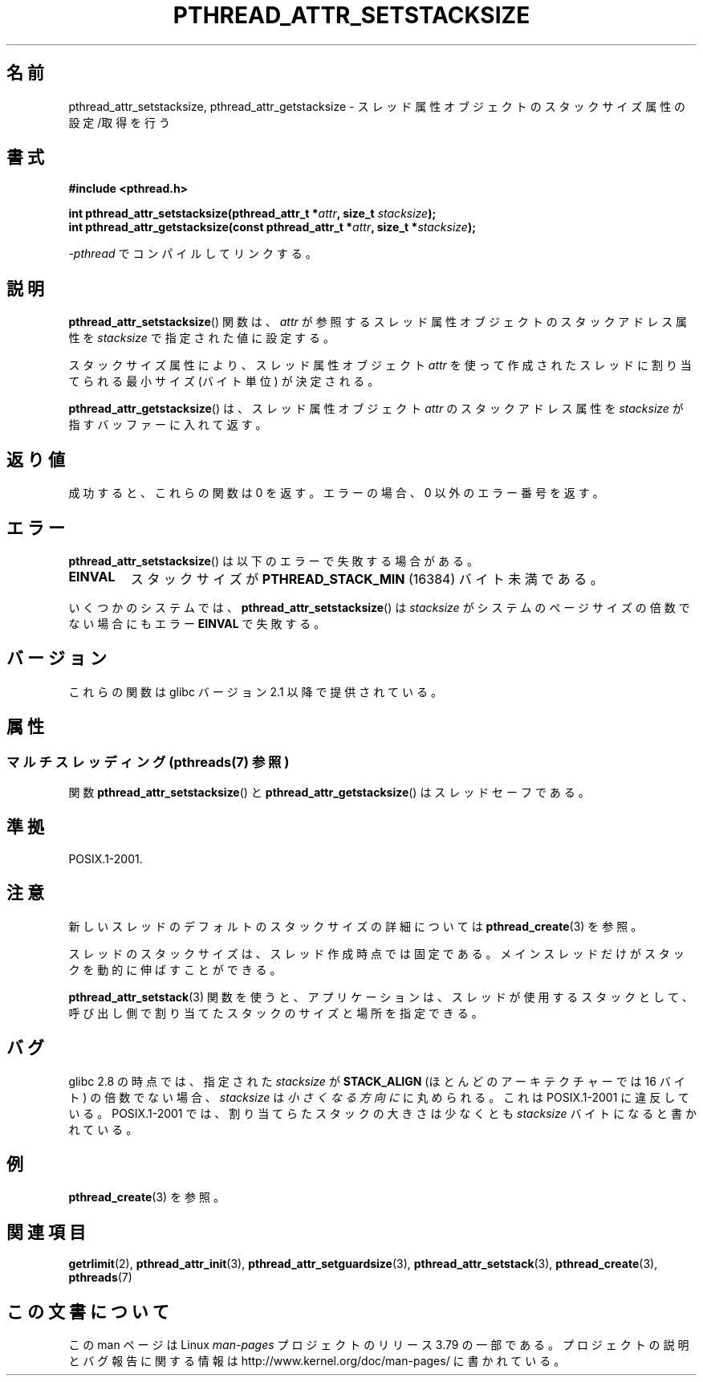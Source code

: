 .\" Copyright (c) 2008 Linux Foundation, written by Michael Kerrisk
.\"     <mtk.manpages@gmail.com>
.\"
.\" %%%LICENSE_START(VERBATIM)
.\" Permission is granted to make and distribute verbatim copies of this
.\" manual provided the copyright notice and this permission notice are
.\" preserved on all copies.
.\"
.\" Permission is granted to copy and distribute modified versions of this
.\" manual under the conditions for verbatim copying, provided that the
.\" entire resulting derived work is distributed under the terms of a
.\" permission notice identical to this one.
.\"
.\" Since the Linux kernel and libraries are constantly changing, this
.\" manual page may be incorrect or out-of-date.  The author(s) assume no
.\" responsibility for errors or omissions, or for damages resulting from
.\" the use of the information contained herein.  The author(s) may not
.\" have taken the same level of care in the production of this manual,
.\" which is licensed free of charge, as they might when working
.\" professionally.
.\"
.\" Formatted or processed versions of this manual, if unaccompanied by
.\" the source, must acknowledge the copyright and authors of this work.
.\" %%%LICENSE_END
.\"
.\"*******************************************************************
.\"
.\" This file was generated with po4a. Translate the source file.
.\"
.\"*******************************************************************
.\"
.\" Japanese Version Copyright (c) 2012  Akihiro MOTOKI
.\"         all rights reserved.
.\" Translated 2012-05-03, Akihiro MOTOKI <amotoki@gmail.com>
.\"
.TH PTHREAD_ATTR_SETSTACKSIZE 3 2014\-05\-28 Linux "Linux Programmer's Manual"
.SH 名前
pthread_attr_setstacksize, pthread_attr_getstacksize \-
スレッド属性オブジェクトのスタックサイズ属性の設定/取得を行う
.SH 書式
.nf
\fB#include <pthread.h>\fP

\fBint pthread_attr_setstacksize(pthread_attr_t *\fP\fIattr\fP\fB, size_t \fP\fIstacksize\fP\fB);\fP
\fBint pthread_attr_getstacksize(const pthread_attr_t *\fP\fIattr\fP\fB, size_t *\fP\fIstacksize\fP\fB);\fP
.sp
\fI\-pthread\fP でコンパイルしてリンクする。
.fi
.SH 説明
\fBpthread_attr_setstacksize\fP() 関数は、
\fIattr\fP が参照するスレッド属性オブジェクトのスタックアドレス
属性を \fIstacksize\fP で指定された値に設定する。

スタックサイズ属性により、
スレッド属性オブジェクト \fIattr\fP を使って作成されたスレッド
に割り当てられる最小サイズ (バイト単位) が決定される。

\fBpthread_attr_getstacksize\fP() は、
スレッド属性オブジェクト \fIattr\fP のスタックアドレス属性を
\fIstacksize\fP が指すバッファーに入れて返す。
.SH 返り値
成功すると、これらの関数は 0 を返す。
エラーの場合、0 以外のエラー番号を返す。
.SH エラー
\fBpthread_attr_setstacksize\fP() は以下のエラーで失敗する場合がある。
.TP 
\fBEINVAL\fP
スタックサイズが \fBPTHREAD_STACK_MIN\fP (16384) バイト未満である。
.PP
.\" e.g., MacOS
いくつかのシステムでは、 \fBpthread_attr_setstacksize\fP() は
\fIstacksize\fP がシステムのページサイズの倍数でない場合にも
エラー \fBEINVAL\fP で失敗する。
.SH バージョン
これらの関数は glibc バージョン 2.1 以降で提供されている。
.SH 属性
.SS "マルチスレッディング (pthreads(7) 参照)"
関数 \fBpthread_attr_setstacksize\fP() と \fBpthread_attr_getstacksize\fP()
はスレッドセーフである。
.SH 準拠
POSIX.1\-2001.
.SH 注意
新しいスレッドのデフォルトのスタックサイズの詳細については
\fBpthread_create\fP(3) を参照。

スレッドのスタックサイズは、スレッド作成時点では固定である。
メインスレッドだけがスタックを動的に伸ばすことができる。

\fBpthread_attr_setstack\fP(3) 関数を使うと、
アプリケーションは、スレッドが使用するスタックとして、
呼び出し側で割り当てたスタックのサイズと場所を指定できる。
.SH バグ
glibc 2.8 の時点では、指定された \fIstacksize\fP が \fBSTACK_ALIGN\fP
(ほとんどのアーキテクチャーでは 16 バイト) の倍数でない場合、
\fIstacksize\fP は\fI小さくなる方向に\fPに丸められる。
これは POSIX.1\-2001 に違反している。
POSIX.1\-2001 では、割り当てらたスタックの大きさは
少なくとも \fIstacksize\fP バイトになると書かれている。
.SH 例
\fBpthread_create\fP(3) を参照。
.SH 関連項目
\fBgetrlimit\fP(2), \fBpthread_attr_init\fP(3), \fBpthread_attr_setguardsize\fP(3),
\fBpthread_attr_setstack\fP(3), \fBpthread_create\fP(3), \fBpthreads\fP(7)
.SH この文書について
この man ページは Linux \fIman\-pages\fP プロジェクトのリリース 3.79 の一部
である。プロジェクトの説明とバグ報告に関する情報は
http://www.kernel.org/doc/man\-pages/ に書かれている。

